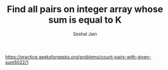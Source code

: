 #+TITLE: Find all pairs on integer array whose sum is equal to K
#+AUTHOR: Seshal Jain
#+TAGS[]: array
https://practice.geeksforgeeks.org/problems/count-pairs-with-given-sum5022/1
